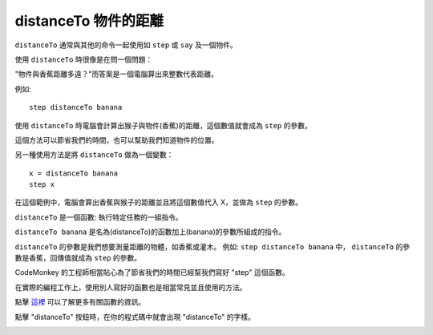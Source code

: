 ########################
distanceTo 物件的距離
########################

``distanceTo`` 通常與其他的命令一起使用如 ``step`` 或 ``say`` 及一個物件。

使用 ``distanceTo`` 時很像是在問一個問題：

"物件與香蕉距離多遠？"而答案是一個電腦算出來整數代表距離。

例如:

::

  step distanceTo banana

使用 ``distanceTo`` 時電腦會計算出猴子與物件(香蕉)的距離，這個數值就會成為 ``step`` 的參數。

這個方法可以節省我們的時間，也可以幫助我們知道物件的位置。

另一種使用方法是將 ``distanceTo`` 做為一個變數：

::

  x = distanceTo banana
  step x

在這個範例中，電腦會算出香蕉與猴子的距離並且將這個數值代入 X，並做為 ``step`` 的參數。

``distanceTo`` 是一個函數: 執行特定任務的一組指令。

``distanceTo banana`` 是名為(distanceTo)的函數加上(banana)的參數所組成的指令。

``distanceTo`` 的參數是我們想要測量距離的物體，如香蕉或灌木。
例如: ``step distanceTo banana`` 中， ``distanceTo`` 的參數是香蕉，回傳值就成為 ``step`` 的參數。

CodeMonkey 的工程師相當貼心為了節省我們的時間已經幫我們寫好 "step" 這個函數。

在實際的編程工作上，使用別人寫好的函數也是相當常見並且使用的方法。

點擊 `這裡 <Function.html>`_ 可以了解更多有關函數的資訊。

點擊 "distanceTo" 按鈕時，在你的程式碼中就會出現 "distanceTo" 的字樣。

.. image:: /images/xdistanceTogif.gif
